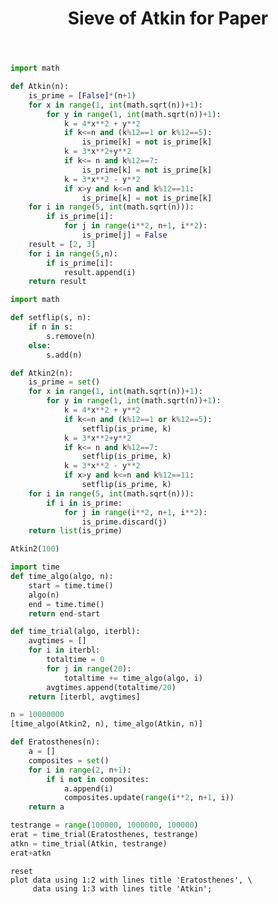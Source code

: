 #+TITLE: Sieve of Atkin for Paper

#+BEGIN_SRC python :session :results output
import math

def Atkin(n):
    is_prime = [False]*(n+1)
    for x in range(1, int(math.sqrt(n))+1):
        for y in range(1, int(math.sqrt(n))+1):
            k = 4*x**2 + y**2
            if k<=n and (k%12==1 or k%12==5):
                is_prime[k] = not is_prime[k]
            k = 3*x**2+y**2
            if k<= n and k%12==7:
                is_prime[k] = not is_prime[k]
            k = 3*x**2 - y**2
            if x>y and k<=n and k%12==11:
                is_prime[k] = not is_prime[k]
    for i in range(5, int(math.sqrt(n))):
        if is_prime[i]:
            for j in range(i**2, n+1, i**2):
                is_prime[j] = False
    result = [2, 3]
    for i in range(5,n):
        if is_prime[i]:
            result.append(i)
    return result
#+END_SRC

#+RESULTS:

#+BEGIN_SRC python :session :results output
import math

def setflip(s, n):
    if n in s:
        s.remove(n)
    else:
        s.add(n)

def Atkin2(n):
    is_prime = set()
    for x in range(1, int(math.sqrt(n))+1):
        for y in range(1, int(math.sqrt(n))+1):
            k = 4*x**2 + y**2
            if k<=n and (k%12==1 or k%12==5):
                setflip(is_prime, k)
            k = 3*x**2+y**2
            if k<= n and k%12==7:
                setflip(is_prime, k)
            k = 3*x**2 - y**2
            if x>y and k<=n and k%12==11:
                setflip(is_prime, k)
    for i in range(5, int(math.sqrt(n))):
        if i in is_prime:
            for j in range(i**2, n+1, i**2):
                is_prime.discard(j)
    return list(is_prime)
#+END_SRC

#+RESULTS:


#+BEGIN_SRC python :session :results output
Atkin2(100)

#+END_SRC

#+RESULTS:
: [5, 7, 11, 13, 17, 19, 23, 29, 31, 37, 41, 43, 47, 53, 59, 61, 67, 71, 73, 79, 83, 89, 97]

#+BEGIN_SRC python :session
import time
def time_algo(algo, n):
    start = time.time()
    algo(n)
    end = time.time()
    return end-start

#+END_SRC

#+RESULTS:

#+BEGIN_SRC python :session
def time_trial(algo, iterbl):
    avgtimes = []
    for i in iterbl:
        totaltime = 0
        for j in range(20):
            totaltime += time_algo(algo, i)
        avgtimes.append(totaltime/20)
    return [iterbl, avgtimes]
#+END_SRC

#+RESULTS:

#+BEGIN_SRC python :session
n = 10000000
[time_algo(Atkin2, n), time_algo(Atkin, n)]
#+END_SRC

#+RESULTS:
| 21.6868839263916 | 20.820167064666748 |

#+BEGIN_SRC python :session
def Eratosthenes(n):
    a = []
    composites = set()
    for i in range(2, n+1):
        if i not in composites:
            a.append(i)
            composites.update(range(i**2, n+1, i))
    return a
#+END_SRC

#+RESULTS:

#+BEGIN_SRC python :session
testrange = range(100000, 1000000, 100000)
erat = time_trial(Eratosthenes, testrange)
atkn = time_trial(Atkin, testrange)
erat+atkn
#+END_SRC

#+name: table1
#+RESULTS:
| 100000 | 0.09105268478393555 | 0.22290428161621093 |
| 200000 |  0.2655795097351074 |  0.4490779447555542 |
| 300000 | 0.46579106330871584 |  0.6778085374832153 |
| 400000 |  0.6746293449401856 |  0.9063622236251831 |
| 500000 |  0.8859615182876587 |  1.1373373365402222 |
| 600000 |   1.097673544883728 |  1.3693404340744018 |
| 700000 |  1.3118050146102904 |  1.5996124696731568 |
| 800000 |  1.5346636581420898 |   1.805467734336853 |
| 900000 |  1.7484658813476563 |   2.014757537841797 |

#+BEGIN_SRC gnuplot :var data=table1 :file eratkin1.png :results output
reset
plot data using 1:2 with lines title 'Eratosthenes', \
     data using 1:3 with lines title 'Atkin';
#+END_SRC

#+RESULTS:
[[file:eratkin1.png]]

